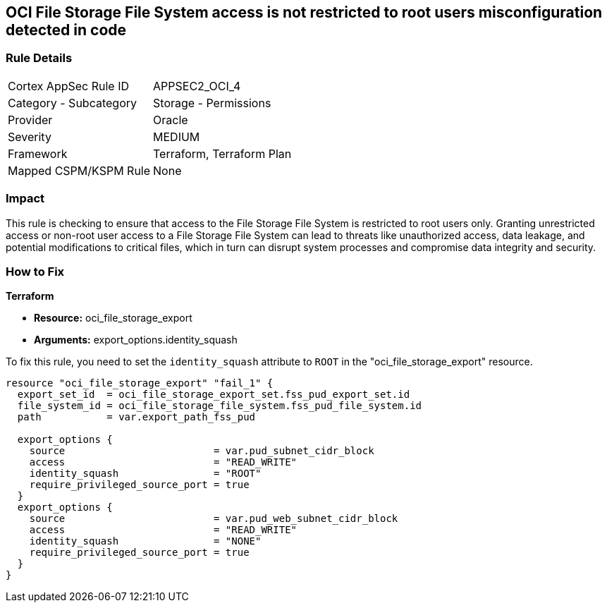 == OCI File Storage File System access is not restricted to root users misconfiguration detected in code

=== Rule Details

[cols="1,2"]
|===
|Cortex AppSec Rule ID |APPSEC2_OCI_4
|Category - Subcategory |Storage - Permissions
|Provider |Oracle
|Severity |MEDIUM
|Framework |Terraform, Terraform Plan
|Mapped CSPM/KSPM Rule |None
|===


=== Impact
This rule is checking to ensure that access to the File Storage File System is restricted to root users only. Granting unrestricted access or non-root user access to a File Storage File System can lead to threats like unauthorized access, data leakage, and potential modifications to critical files, which in turn can disrupt system processes and compromise data integrity and security.

=== How to Fix

*Terraform*

* *Resource:* oci_file_storage_export
* *Arguments:* export_options.identity_squash

To fix this rule, you need to set the `identity_squash` attribute to `ROOT` in the "oci_file_storage_export" resource. 

[source,hcl]
----
resource "oci_file_storage_export" "fail_1" {
  export_set_id  = oci_file_storage_export_set.fss_pud_export_set.id
  file_system_id = oci_file_storage_file_system.fss_pud_file_system.id
  path           = var.export_path_fss_pud

  export_options {
    source                         = var.pud_subnet_cidr_block
    access                         = "READ_WRITE"
    identity_squash                = "ROOT"
    require_privileged_source_port = true
  }
  export_options {
    source                         = var.pud_web_subnet_cidr_block
    access                         = "READ_WRITE"
    identity_squash                = "NONE"
    require_privileged_source_port = true
  }
}
----

